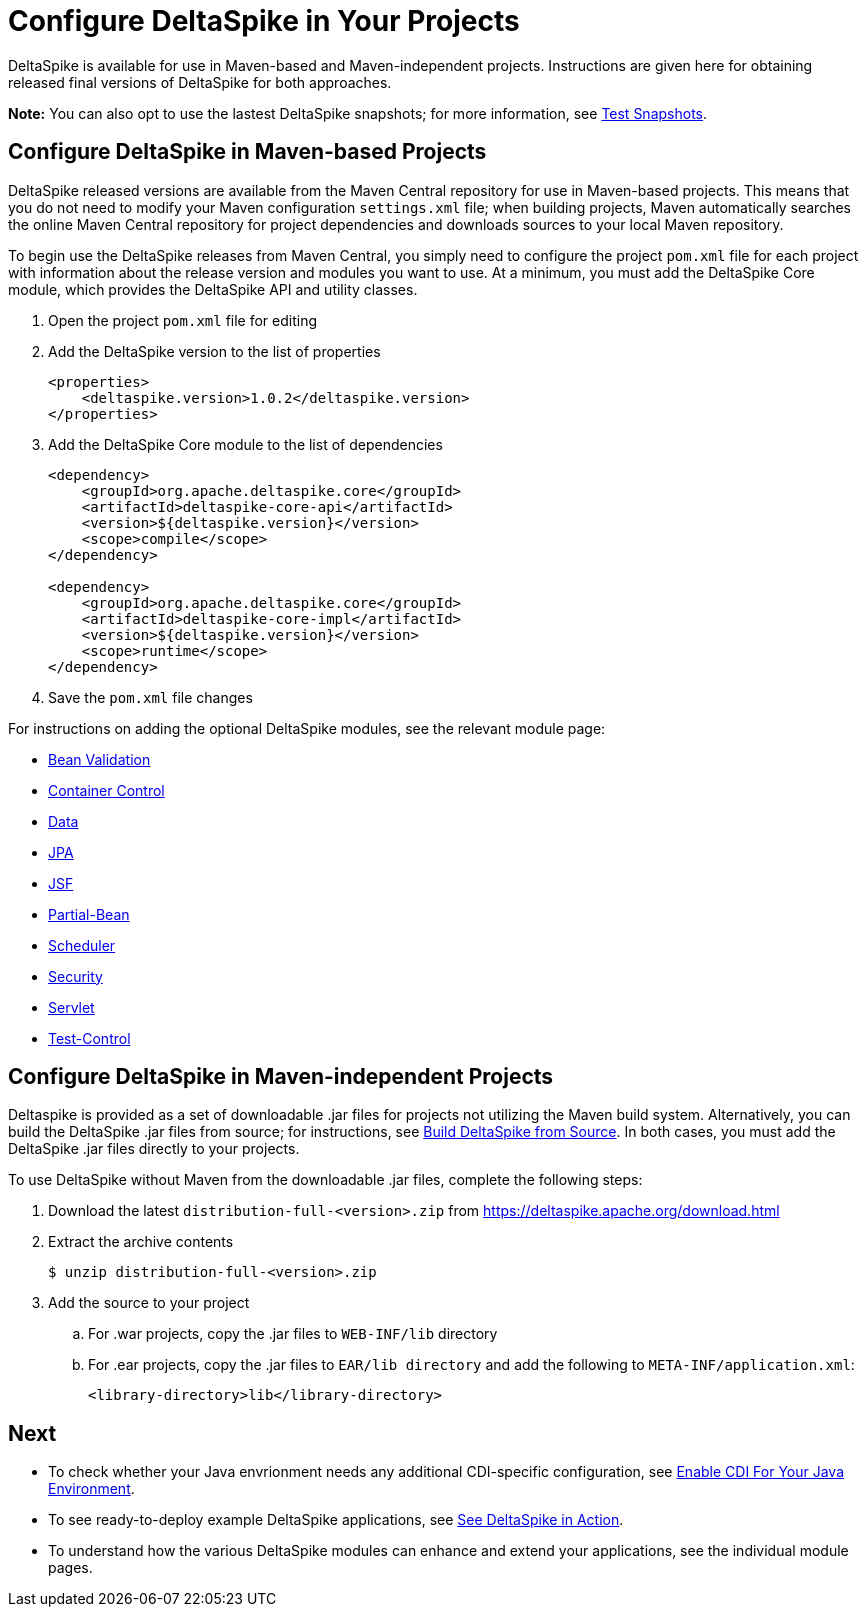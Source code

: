 = Configure DeltaSpike in Your Projects

:Notice: Licensed to the Apache Software Foundation (ASF) under one or more contributor license agreements. See the NOTICE file distributed with this work for additional information regarding copyright ownership. The ASF licenses this file to you under the Apache License, Version 2.0 (the "License"); you may not use this file except in compliance with the License. You may obtain a copy of the License at. http://www.apache.org/licenses/LICENSE-2.0 . Unless required by applicable law or agreed to in writing, software distributed under the License is distributed on an "AS IS" BASIS, WITHOUT WARRANTIES OR  CONDITIONS OF ANY KIND, either express or implied. See the License for the specific language governing permissions and limitations under the License.

:toc:

DeltaSpike is available for use in Maven-based and Maven-independent projects. Instructions are given here for obtaining released final versions of DeltaSpike for both approaches.

**Note:** You can also opt to use the lastest DeltaSpike snapshots; for more information, see <<snapshots#,Test Snapshots>>.

== Configure DeltaSpike in Maven-based Projects
DeltaSpike released versions are available from the Maven Central repository for use in Maven-based projects. This means that you do not need to modify your Maven configuration `settings.xml` file; when building projects, Maven automatically searches the online Maven Central repository for project dependencies and downloads sources to your local Maven repository. 

To begin use the DeltaSpike releases from Maven Central, you simply need to configure the project `pom.xml` file for each project with information about the release version and modules you want to use. At a minimum, you must add the DeltaSpike Core module, which provides the DeltaSpike API and utility classes.

. Open the project `pom.xml` file for editing
. Add the DeltaSpike version to the list of properties
+
[source,xml]
----
<properties>
    <deltaspike.version>1.0.2</deltaspike.version>
</properties>
----
+
. Add the DeltaSpike Core module to the list of dependencies
+
[source,xml]
----
<dependency>
    <groupId>org.apache.deltaspike.core</groupId>
    <artifactId>deltaspike-core-api</artifactId>
    <version>${deltaspike.version}</version>
    <scope>compile</scope>
</dependency>

<dependency>
    <groupId>org.apache.deltaspike.core</groupId>
    <artifactId>deltaspike-core-impl</artifactId>
    <version>${deltaspike.version}</version>
    <scope>runtime</scope>
</dependency>
----
+
. Save the `pom.xml` file changes

For instructions on adding the optional DeltaSpike modules, see the relevant module page:

* <<bean-validation#,Bean Validation>>
* <<container-control#,Container Control>>
* <<data#,Data>>
* <<jpa#,JPA>>
* <<jsf#,JSF>>
* <<partial-bean#,Partial-Bean>>
* <<scheduler#,Scheduler>>
* <<security#,Security>>
* <<servlet#,Servlet>>
* <<test-control#,Test-Control>>

== Configure DeltaSpike in Maven-independent Projects
Deltaspike is provided as a set of downloadable .jar files for projects not utilizing the Maven build system. Alternatively, you can build the DeltaSpike .jar files from source; for instructions, see <<build#,Build DeltaSpike from Source>>. In both cases, you must add the DeltaSpike .jar files directly to your projects. 

To use DeltaSpike without Maven from the downloadable .jar files, complete the following steps:

. Download the latest `distribution-full-<version>.zip` from https://deltaspike.apache.org/download.html
. Extract the archive contents
+
[source,shell]
----
$ unzip distribution-full-<version>.zip
----
+
. Add the source to your project
  .. For .war projects, copy the .jar files to `WEB-INF/lib` directory
  .. For .ear projects, copy the .jar files to `EAR/lib directory` and add the following to `META-INF/application.xml`:
+
[source,xml]
----
<library-directory>lib</library-directory>
----

== Next
* To check whether your Java envrionment needs any additional CDI-specific configuration, see <<cdiimp#,Enable CDI For Your Java Environment>>.
* To see ready-to-deploy example DeltaSpike applications, see <<examples#,See DeltaSpike in Action>>.
* To understand how the various DeltaSpike modules can enhance and extend your applications, see the individual module pages.
